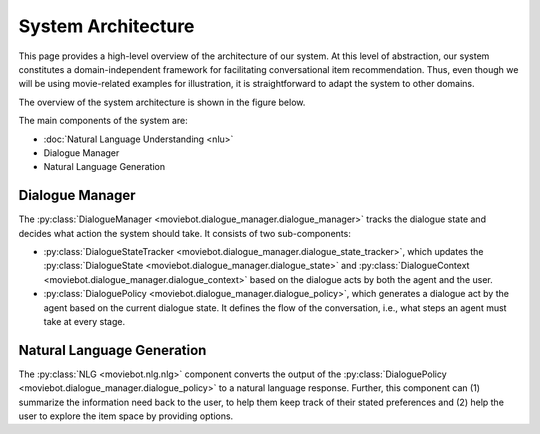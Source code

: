 System Architecture
===================

This page provides a high-level overview of the architecture of our system.  At this level of abstraction, our system constitutes a domain-independent framework for facilitating conversational item recommendation.  Thus, even though we will be using movie-related examples for illustration, it is straightforward to adapt the system to other domains.

The overview of the system architecture is shown in the figure below.

.. image:: _static/Blueprint_MovieBot_v2.png

The main components of the system are:

- :doc:`Natural Language Understanding <nlu>`
- Dialogue Manager
- Natural Language Generation

Dialogue Manager
----------------

The :py:class:`DialogueManager <moviebot.dialogue_manager.dialogue_manager>` tracks the dialogue state and decides what action the system should take.  It consists of two sub-components:

- :py:class:`DialogueStateTracker <moviebot.dialogue_manager.dialogue_state_tracker>`, which updates the :py:class:`DialogueState <moviebot.dialogue_manager.dialogue_state>` and :py:class:`DialogueContext <moviebot.dialogue_manager.dialogue_context>` based on the dialogue acts by both the agent and the user.
- :py:class:`DialoguePolicy <moviebot.dialogue_manager.dialogue_policy>`, which generates a dialogue act by the agent based on the current dialogue state. It defines the flow of the conversation, i.e., what steps an agent must take at every stage.


Natural Language Generation
---------------------------

The :py:class:`NLG <moviebot.nlg.nlg>` component converts the output of the :py:class:`DialoguePolicy <moviebot.dialogue_manager.dialogue_policy>` to a natural language response.  Further, this component can (1) summarize the information need back to the user, to help them keep track of their stated preferences and (2) help the user to explore the item space by providing options.
